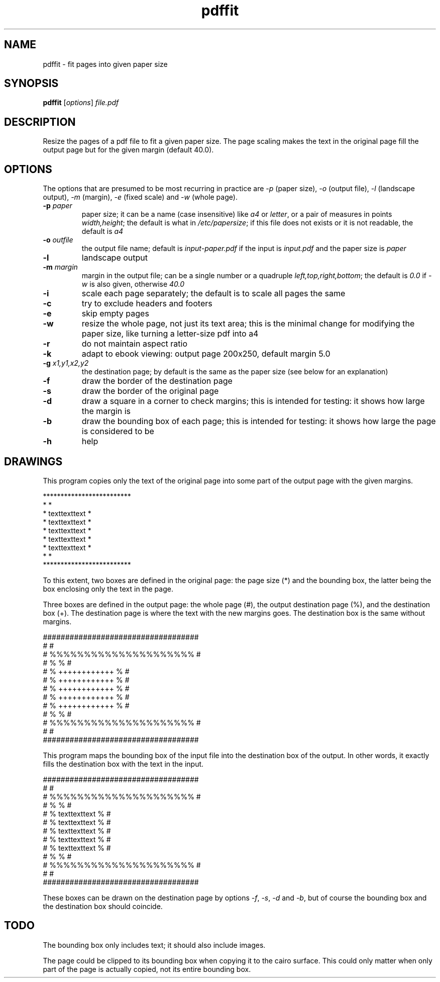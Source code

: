 .TH pdffit 1 "October 22, 2017"

.
.
.
.SH NAME
pdffit - fit pages into given paper size

.
.
.
.SH SYNOPSIS
\fBpdffit\fP
[\fIoptions\fP]
\fIfile.pdf\fP

.
.
.
.SH DESCRIPTION

Resize the pages of a pdf file to fit a given paper size. The page scaling
makes the text in the original page fill the output page but for the given
margin (default 40.0).

.
.
.
.SH OPTIONS

The options that are presumed to be most recurring in practice are \fI-p\fP
(paper size), \fI-o\fP (output file), \fI-l\fP (landscape output), \fI-m\fP
(margin), \fI-e\fP (fixed scale) and \fI-w\fP (whole page).

.TP
.B
-p \fIpaper\fP
paper size;
it can be a name (case insensitive)
like \fIa4\fP or \fIletter\fP,
or a pair of measures in points \fIwidth,height\fP;
the default is what in \fI/etc/papersize\fP;
if this file does not exists or it is not readable, the default is \fIa4\fP
.TP
.B
-o \fIoutfile\fP
the output file name;
default is \fIinput-paper.pdf\fP if the input is \fIinput.pdf\fP and the paper
size is \fIpaper\fP
.TP
.B
-l
landscape output
.TP
.B
-m \fImargin\fP
margin in the output file;
can be a single number or a quadruple \fIleft,top,right,bottom\fP;
the default is \fI0.0\fP if \fI-w\fP is also given, otherwise \fI40.0\fP
.TP
.B
-i
scale each page separately;
the default is to scale all pages the same
.TP
.B
-c
try to exclude headers and footers
.TP
.B
-e
skip empty pages
.TP
.B
-w
resize the whole page, not just its text area;
this is the minimal change for modifying the paper size,
like turning a letter-size pdf into a4
.TP
.B
-r
do not maintain aspect ratio
.TP
.B
-k
adapt to ebook viewing: output page 200x250, default margin 5.0
.TP
.B
-g \fIx1,y1,x2,y2\fP
the destination page; by default is the same as the paper size
(see below for an explanation)
.TP
.B
-f
draw the border of the destination page
.TP
.B
-s
draw the border of the original page
.TP
.B
-d
draw a square in a corner to check margins;
this is intended for testing: it shows how large the margin is
.TP
.B
-b
draw the bounding box of each page;
this is intended for testing: it shows how large the page is considered to be
.TP
.B
-h
help
.
.
.
.SH DRAWINGS

This program copies only the text of the original page into
some part of the output page with the given margins.

.nf
*************************
*                       *
*    texttexttext       *
*    texttexttext       *
*    texttexttext       *
*    texttexttext       *
*    texttexttext       *
*                       *
*************************
.fi

To this extent, two boxes are defined in the original page: the page size (*)
and the bounding box, the latter being the box enclosing only the text in the
page.

Three boxes are defined in the output page:
the whole page (#),
the output destination page (%),
and the destination box (+).
The destination page is where the text with the new margins goes.
The destination box is the same without margins.

.nf
###################################
#                                 #
#      %%%%%%%%%%%%%%%%%%%%%      #
#      %                   %      #
#      %    ++++++++++++   %      #
#      %    ++++++++++++   %      #
#      %    ++++++++++++   %      #
#      %    ++++++++++++   %      #
#      %    ++++++++++++   %      #
#      %                   %      #
#      %%%%%%%%%%%%%%%%%%%%%      #
#                                 #
###################################
.fi

This program maps the bounding box of the input file into the destination box
of the output. In other words, it exactly fills the destination box with the
text in the input.

.nf
###################################
#                                 #
#      %%%%%%%%%%%%%%%%%%%%%      #
#      %                   %      #
#      %    texttexttext   %      #
#      %    texttexttext   %      #
#      %    texttexttext   %      #
#      %    texttexttext   %      #
#      %    texttexttext   %      #
#      %                   %      #
#      %%%%%%%%%%%%%%%%%%%%%      #
#                                 #
###################################
.fi

These boxes can be drawn on the destination page by options
\fI-f\fP, \fI-s\fP, \fI-d\fP and \fI-b\fP,
but of course the bounding box and the destination box should coincide.
.
.
.
.SH TODO
The bounding box only includes text; it should also include images.

The page could be clipped to its bounding box when copying it to the cairo
surface. This could only matter when only part of the page is actually copied,
not its entire bounding box.

